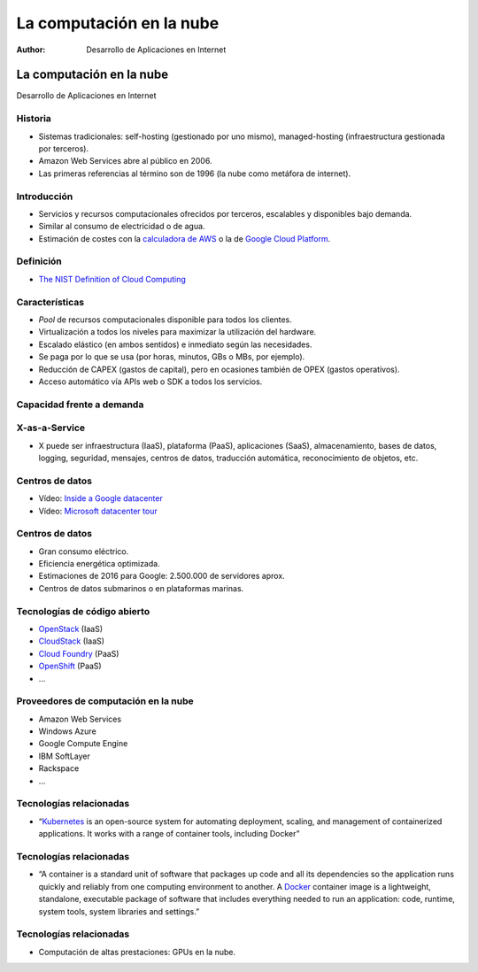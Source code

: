 =========================
La computación en la nube
=========================

:Author: Desarrollo de Aplicaciones en Internet

La computación en la nube
=========================

Desarrollo de Aplicaciones en Internet

Historia
--------

-  Sistemas tradicionales: self-hosting (gestionado por uno mismo),
   managed-hosting (infraestructura gestionada por terceros).
-  Amazon Web Services abre al público en 2006.
-  Las primeras referencias al término son de 1996 (la nube como
   metáfora de internet).

Introducción
------------

-  Servicios y recursos computacionales ofrecidos por terceros,
   escalables y disponibles bajo demanda.
-  Similar al consumo de electricidad o de agua.
-  Estimación de costes con la `calculadora de
   AWS <https://calculator.s3.amazonaws.com/index.html>`__ o la de
   `Google Cloud
   Platform <https://cloud.google.com/appengine/pricing>`__.

Definición
----------

-  `The NIST Definition of Cloud
   Computing <http://csrc.nist.gov/publications/nistpubs/800-145/SP800-145.pdf>`__

Características
---------------

-  *Pool* de recursos computacionales disponible para todos los
   clientes.
-  Virtualización a todos los niveles para maximizar la utilización del
   hardware.
-  Escalado elástico (en ambos sentidos) e inmediato según las
   necesidades.
-  Se paga por lo que se usa (por horas, minutos, GBs o MBs, por
   ejemplo).
-  Reducción de CAPEX (gastos de capital), pero en ocasiones también de
   OPEX (gastos operativos).
-  Acceso automático vía APIs web o SDK a todos los servicios.

Capacidad frente a demanda
--------------------------

|image0|

X-as-a-Service
--------------

-  X puede ser infraestructura (IaaS), plataforma (PaaS), aplicaciones
   (SaaS), almacenamiento, bases de datos, logging, seguridad, mensajes,
   centros de datos, traducción automática, reconocimiento de objetos,
   etc.

Centros de datos
----------------

-  Vídeo: `Inside a Google datacenter <https://youtu.be/XZmGGAbHqa0>`__
-  Vídeo: `Microsoft datacenter tour <https://youtu.be/zXsoygN_v7A>`__

.. _centros-de-datos-1:

Centros de datos
----------------

-  Gran consumo eléctrico.
-  Eficiencia energética optimizada.
-  Estimaciones de 2016 para Google: 2.500.000 de servidores aprox.
-  Centros de datos submarinos o en plataformas marinas.

Tecnologías de código abierto
-----------------------------

-  `OpenStack <https://www.openstack.org/>`__ (IaaS)
-  `CloudStack <https://cloudstack.apache.org/>`__ (IaaS)
-  `Cloud Foundry <https://www.cloudfoundry.org/>`__ (PaaS)
-  `OpenShift <https://www.openshift.com/>`__ (PaaS)
-  …

Proveedores de computación en la nube
-------------------------------------

-  Amazon Web Services
-  Windows Azure
-  Google Compute Engine
-  IBM SoftLayer
-  Rackspace
-  …

Tecnologías relacionadas
------------------------

-  “`Kubernetes <https://kubernetes.io/>`__ is an open-source system for
   automating deployment, scaling, and management of containerized
   applications. It works with a range of container tools, including
   Docker”

.. _tecnologías-relacionadas-1:

Tecnologías relacionadas
------------------------

-  “A container is a standard unit of software that packages up code and
   all its dependencies so the application runs quickly and reliably
   from one computing environment to another. A
   `Docker <https://www.docker.com/>`__ container image is a
   lightweight, standalone, executable package of software that includes
   everything needed to run an application: code, runtime, system tools,
   system libraries and settings.”

.. _tecnologías-relacionadas-2:

Tecnologías relacionadas
------------------------

-  Computación de altas prestaciones: GPUs en la nube.

.. |image0| image:: http://crmhelpdesksoftware.com/wp-content/uploads/2011/01/capacity_utilization_cloud_computing.jpg
